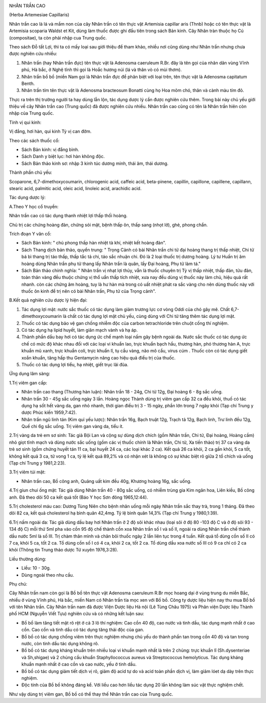 |image0|

NHÂN TRẦN CAO

(Herba Artemesiae Capillaris)

Nhân trần cao là lá và mầm non của cây Nhân trần có tên thực vật
Artemisia capillar aris (Thnb) hoặc có tên thực vật là Artemisia
scoparia Waldst et Kit, dùng làm thuốc được ghi đầu tiên trong sách Bản
kinh. Cây Nhân tràn thuộc họ Cú (compositae), ta còn phải nhập cua Trung
quốc.

Theo sách Đỗ tất Lợi, thì ta có mấy loại sau giới thiệu để tham khảo,
nhiều nơi cũng dùng như Nhân trần nhưng chưa được nghiên cứu nhiều:

#. Nhân trần (hay Nhân trần đực) tên thực vật là Adenosma caeruleum
   R.Br. đây là tên gọi của nhân dân vùng Vĩnh phú, Hà bắc, ở Nghệ tĩnh
   thì gọi là Hoắc hương núi (lá và thân vò có mùi thơm).
#. Nhân trần bồ bồ (miền Nam gọi là Nhân trần đực để phân biệt với loại
   trên, tên thực vật là Adenosma capitatum Benth.
#. Nhân trần tím tên thực vật là Adenosma bracteosum Bonatti cùng họ Hoa
   mõm chó, thân và cành màu tím đỏ.

Thực ra trên thị trường người ta hay dùng lẫn lộn, tác dụng dược lý cần
được nghiên cứu thêm. Trong bài này chủ yếu giới thiệu về cây Nhân trần
cao (Trung quốc) đã được nghiên cứu nhiều. Nhân trần cao cũng có tên là
Nhân trần hiên còn nhập của Trung quốc.

Tính vị qui kinh:

Vị đắng, hơi hàn, qui kinh Tỳ vị can đởm.

Theo các sách thuốc cổ:

-  Sách Bản kinh: vị đắng bình.
-  Sách Danh y biệt lục: hơi hàn không độc.
-  Sách Bản thảo kinh sơ: nhập 3 kinh túc dương minh, thái âm, thái
   dương.

Thành phần chủ yếu:

Scoparone, 6,7-dimethoxycoumarin, chlorogenic acid, caffeic acid,
beta-pinene, capillin, capillone, capillene, capillann, stearic acid,
palmitic acid, oleic acid, linoleic acid, arachidic acid.

Tác dụng dược lý:

A.Theo Y học cổ truyền:

Nhân trần cao có tác dụng thanh nhiệt lợi thấp thối hoàng.

Chủ trị các chứng hoàng đản, chứng sỏi mật, bệnh thấp ôn, thấp sang
(nhọt lở), ghẻ, phong chẩn.

Trích đoạn Y văn cổ:

-  Sách Bản kinh: " chủ phong thấp hàn nhiệt tà khí, nhiệt kết hoàng
   đản".
-  Sách Thang dịch bản thảo, quyển trung: " Trọng Cảnh có bài Nhân trần
   chi tử đại hoàng thang trị thấp nhiệt, Chi tử bá bì thang trị táo
   thấp, thấp tắc tả chi, táo sắc nhuận chi. Đó là 2 loại thuốc trị
   dương hoàng. Lý tư Huấn trị âm hoàng dùng Nhân trần phụ tử thang lấy
   Nhân trần là quân, lấy Đại hoàng, Phụ tử làm tá."
-  Sách Bản thảo chính nghĩa: " Nhân trần vị nhạt lợi thủy, vẫn là thuốc
   chuyên trị Tỳ vị thấp nhiệt, thấp đản, tửu đản, toàn thân vàng đều
   thuộc chứng vị thổ uẩn thấp tích nhiệt, xưa nay đều dùng vị thuốc này
   làm chủ, hiệu quả rất nhanh. còn các chứng âm hoàng, tuy là hư hàn mà
   trong có uất nhiệt phát ra sắc vàng cho nên dùng thuốc này với thuốc
   ôn kinh để trị nên có bài Nhân trần, Phụ tử của Trọng cảnh".

B.Kết quả nghiên cứu dược lý hiện đại:

#. Tác dụng lợi mật: nước sắc thuốc có tác dụng làm giảm trương lực cơ
   vòng Oddi của chó gây mê. Chất 6,7-dimethoxycoumarin là chất có tác
   dụng lợi mật chủ yếu, cùng dùng với Chi tử tăng thêm tác dụng lợi
   mật.
#. Thuốc có tác dụng bảo vệ gan chống nhiễm độc của carbon tetrachloride
   trên chuột cống thí nghiệm.
#. Có tác dụng hạ lipid huyết, làm giãn mạch vành và hạ áp.
#. Thành phần dầu bay hơi có tác dụng ức chế mạnh loại nấm gây bệnh
   ngoài da. Nước sắc thuốc có tác dụng ức chế có mức độ khác nhau đối
   với các loại vi khuẩn lao, trực khuẩn bạch hầu, thương hàn, phó
   thương hàn A, trực khuẩn mũ xanh, trực khuẩn coli, trực khuẩn lî, tụ
   cầu vàng, não mô cầu, virus cúm . Thuốc còn có tác dụng giết xoắn
   khuẩn, tăng hấp thu Gentamycin nâng cao hiệu quả điều trị của thuốc.
#. Thuốc có tác dụng lợi tiểu, hạ nhiệt, giết trục lãi đũa.

Ứng dụng lâm sàng:

1.Trị viêm gan cấp:

-  Nhân trần cao thang (Thương hàn luận): Nhân trần 18 - 24g, Chi tử
   12g, Đại hoàng 6 - 8g sắc uống.
-  Nhân trần 30 - 45g sắc uống ngày 3 lần. Hoàng ngọc Thành dùng trị
   viêm gan cấp 32 ca đều khỏi, thuố có tác dụng hạ sốt hết vàng da, gan
   nhỏ nhanh, thời gian điều trị 3 - 15 ngày, phần lớn trong 7 ngày khỏi
   (Tạp chí Trung y dược Phúc kiến 1959,7:42).
-  Nhân trần ngũ linh tán (Kim quỉ yếu lược): Nhân trần 16g, Bạch truật
   12g, Trạch tả 12g, Bạch linh, Trư linh đều 12g, Quế chi 6g sắc uống.
   Trị viêm gan vàng da, tiểu ít.

2.Trị vàng da trẻ em sơ sinh: Tác giả Bội Lan và cộng sự dùng dịch chích
(gồm Nhân trần, Chi tử, Đại hoàng, Hoàng cầm) nhỏ giọt tĩnh mạch và dùng
nước sắc uống (gồm các vị thuốc chính là Nhân trần, Chi tử, Xa tiền
thảo) trị 37 ca vàng da trẻ sơ sinh (gồm chứng huyết tán 11 ca, bại
huyết 24 ca, các loại khác 2 ca). Kết quả 26 ca khỏi, 2 ca gần khỏi, 5
ca tốt, không kết quả 3 ca, tử vong 1 ca, tỷ lệ kết quả 89,2% và có nhận
xét là không có sự khác biệt rõ giữa 2 tổ chích và uống (Tạp chí Trung y
1981,2:23).

3.Trị viêm túi mật:

-  Nhân trần cao, Bồ công anh, Quảng uất kim đều 40g, Khương hoàng 16g,
   sắc uống.

4.Trị giun chui ống mật: Tác giả dùng Nhân trần 40 - 80g sắc uống, có
nhiễm trùng gia Kim ngân hoa, Liên kiều, Bồ công anh. Đã theo dõi 50 ca
kết quả tốt (Báo Y học Sơn đông 1965,12:44).

5.Trị cholesterol máu cao: Dương Tùng Niên cho bệnh nhân uống mỗi ngày
Nhân trần sắc thay trà, trong 1 tháng. Đã theo dõi 82 ca, kết quả
cholesterol hạ bình quân 42,4mg. Tỷ lệ bình quân 14,3% (Tạp chí Trung y
1980,1:39).

6.Trị nấm ngoài da: Tác giả dùng dầu bay hơi Nhân trần ở 2 độ sôi khác
nhau (loại sôi ở độ 80 -103 độ C và ở độ sôi 93 - 134 độ C) mỗi thứ 5ml
pha vào cồn 95 độ chế thành cồn xoa Nhân trần số I và số II, ngoài ra
dùng Nhân trần chế thành dầu nước 5ml là số III. Trị chàm thân mình và
chân bôi thuốc ngày 2 lần liên tục trong 4 tuần. Kết quả tổ dùng cồn số
II có 7 ca, khỏi 5 ca, tốt 2 ca. Tổ dùng cồn số I có 4 ca, khỏi 2 ca,
tốt 2 ca. Tổ dùng dầu xoa nước số III có 9 ca chỉ có 2 ca khỏi (Thông
tin Trung thảo dược Tứ xuyên 1976,3:28).

Liều thường dùng:

-  Liều: 10 - 30g.
-  Dùng ngoài theo nhu cầu.

Phụ chú:

Cây Nhân trần nam còn gọi là Bồ bồ tên thực vật Adenosma caeruleum R.Br
mọc hoang dại ở vùng trung du miền Bắc, nhiều ở vùng Vĩnh phú, Hà bắc,
miền Nam có Nhân trần tía mọc xen với Bồ bồ. Công ty dược liệu hiện nay
thu mua Bồ bồ với tên Nhân trần. Cây Nhân trần nam đã được Viện Dược
liệu Hà nội (Lê Tùng Châu 1975) và Phân viện Dược liệu Thành phố HCM
(Nguyễn Viết Tựu) nghiên cứu và có những kết luận sau:

-  Bồ bồ làm tăng tiết mật rõ rệt ở cả 3 lô thí nghiệm: Cao cồn 40 độ,
   cao nước và tinh dầu, tác dụng mạnh nhất ở cao cồn. Cao cồn và tinh
   dầu có tác dụng tăng thải độc của gan.
-  Bồ bồ có tác dụng chống viêm trên thực nghiệm nhưng chủ yếu do thành
   phần tan trong cồn 40 độ và tan trong nước, còn tinh dầu tác dụng
   không rõ.
-  Bồ bồ có tác dụng kháng khuẩn trên nhiều loại vi khuẩn mạnh nhất là
   trên 2 chủng: trực khuẩn lî (Sh.dysenteriae và Sh,shigae) và 2 chủng
   cầu khuẩn Staphyllococcus aureus và Streptococcus hemolyticus. Tác
   dụng kháng khuẩn mạnh nhất ở cao cồn và cao nước, yếu ở tinh dầu.
-  Bồ bồ có tác dụng giảm tiết dịch vị rõ, giảm độ acid tự do và acid
   toàn phần dịch vị, làm giảm lóet dạ dày trên thực nghiệm.
-  Độc tính của Bồ bồ không đáng kể. Với liều cao hơn liều tác dụng 20
   lần không làm súc vật thực nghiệm chết.

Như vậy dùng trị viêm gan, Bồ bồ có thể thay thế Nhân trần cao của Trung
quốc.

.. |image0| image:: NHANTRANCAO.JPG
   :width: 50px
   :height: 50px
   :target: NHANTRANCAO_.HTM
